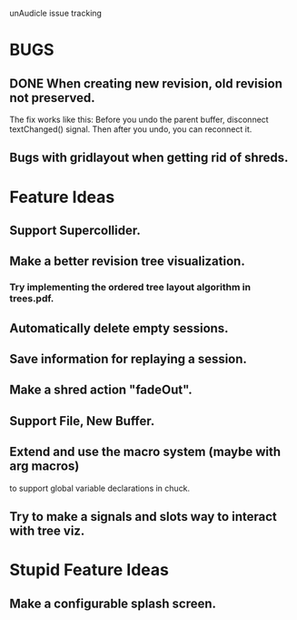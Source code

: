 unAudicle issue tracking

* BUGS
** DONE When creating new revision, old revision not preserved.
   The fix works like this:
   Before you undo the parent buffer, disconnect textChanged() signal.
   Then after you undo, you can reconnect it.
** Bugs with gridlayout when getting rid of shreds.

* Feature Ideas
** Support Supercollider.
** Make a better revision tree visualization.
*** Try implementing the ordered tree layout algorithm in trees.pdf.
** Automatically delete empty sessions.
** Save information for replaying a session.
** Make a shred action "fadeOut".
** Support File, New Buffer.
** Extend and use the macro system (maybe with arg macros)
   to support global variable declarations in chuck.
** Try to make a signals and slots way to interact with tree viz.

* Stupid Feature Ideas
** Make a configurable splash screen.

